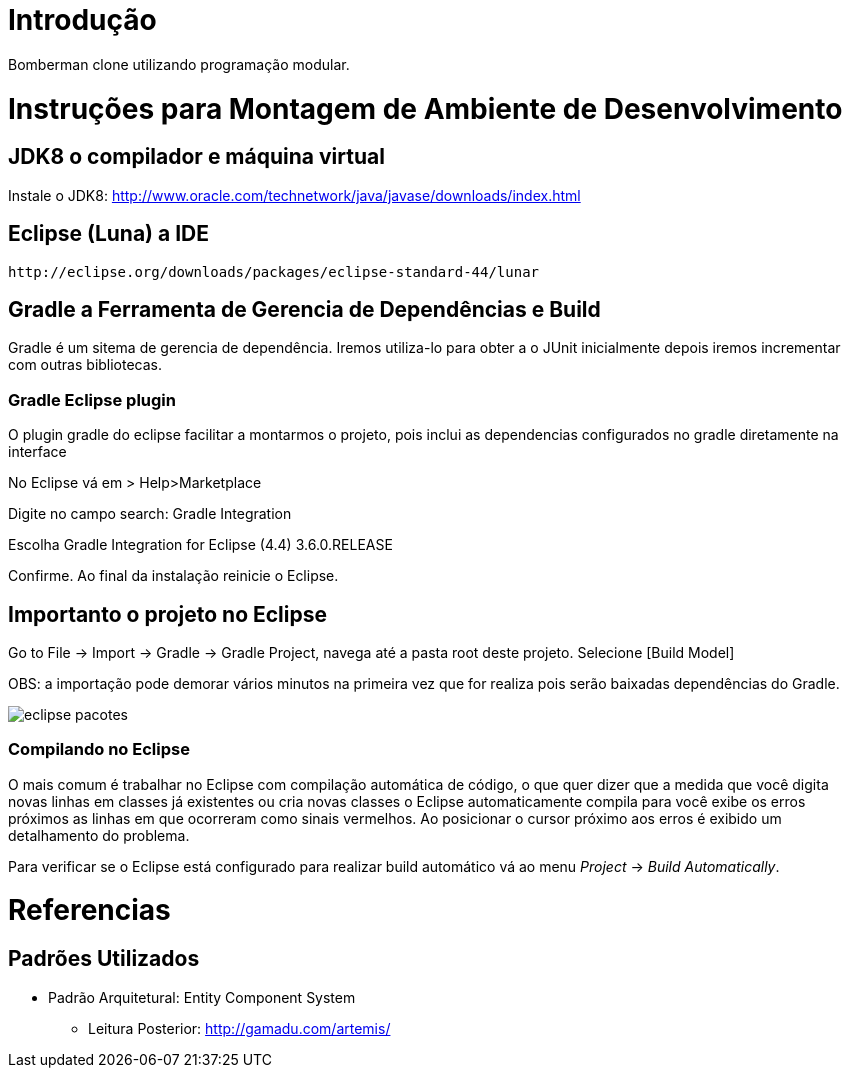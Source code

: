 ﻿Introdução
==========

Bomberman clone utilizando programação modular.


= Instruções para Montagem de Ambiente de Desenvolvimento

== JDK8 o compilador e máquina virtual

Instale o JDK8: 
	http://www.oracle.com/technetwork/java/javase/downloads/index.html

	
== Eclipse (Luna) a IDE
	http://eclipse.org/downloads/packages/eclipse-standard-44/lunar

	
== Gradle a Ferramenta de Gerencia de Dependências e Build	

Gradle é um sitema de gerencia de dependência. Iremos utiliza-lo para obter a o JUnit 
inicialmente depois iremos incrementar com outras bibliotecas.


=== Gradle Eclipse plugin

O plugin gradle do eclipse facilitar a montarmos o projeto, pois inclui as dependencias configurados no gradle diretamente na interface

No Eclipse vá em  
> Help>Marketplace 

Digite no campo search:
 Gradle Integration

Escolha  Gradle Integration for Eclipse (4.4) 3.6.0.RELEASE

Confirme. Ao final da instalação reinicie o Eclipse.


== Importanto o projeto no Eclipse

Go to File -> Import -> Gradle -> Gradle Project, navega até a pasta root deste projeto. Selecione [Build Model]

OBS: a importação pode demorar vários minutos na primeira vez que for realiza pois serão baixadas dependências do Gradle.

image::/docs/eclipse_pacotes.png[]


=== Compilando no Eclipse

O mais comum é trabalhar no Eclipse com compilação automática de código, o que quer dizer que a medida que você digita 
novas linhas em classes já existentes ou cria novas classes o Eclipse automaticamente compila para você exibe os erros
próximos as linhas em que ocorreram como sinais vermelhos. Ao posicionar o cursor próximo aos erros é exibido um
detalhamento do problema.

Para verificar se o Eclipse está configurado para realizar build automático vá ao menu _Project_ -> _Build Automatically_.

= Referencias 
== Padrões Utilizados
* Padrão Arquitetural: Entity Component System
** Leitura Posterior: http://gamadu.com/artemis/	

